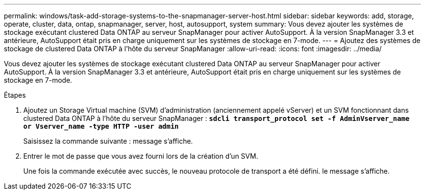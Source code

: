 ---
permalink: windows/task-add-storage-systems-to-the-snapmanager-server-host.html 
sidebar: sidebar 
keywords: add, storage, operate, cluster, data, ontap, snapmanager, server, host, autosupport, system 
summary: Vous devez ajouter les systèmes de stockage exécutant clustered Data ONTAP au serveur SnapManager pour activer AutoSupport. À la version SnapManager 3.3 et antérieure, AutoSupport était pris en charge uniquement sur les systèmes de stockage en 7-mode. 
---
= Ajoutez des systèmes de stockage de clustered Data ONTAP à l'hôte du serveur SnapManager
:allow-uri-read: 
:icons: font
:imagesdir: ../media/


[role="lead"]
Vous devez ajouter les systèmes de stockage exécutant clustered Data ONTAP au serveur SnapManager pour activer AutoSupport. À la version SnapManager 3.3 et antérieure, AutoSupport était pris en charge uniquement sur les systèmes de stockage en 7-mode.

.Étapes
. Ajoutez un Storage Virtual machine (SVM) d'administration (anciennement appelé vServer) et un SVM fonctionnant dans clustered Data ONTAP à l'hôte du serveur SnapManager : `*sdcli transport_protocol set -f AdminVserver_name or Vserver_name -type HTTP -user admin*`
+
Saisissez la commande suivante : message s'affiche.

. Entrer le mot de passe que vous avez fourni lors de la création d'un SVM.
+
Une fois la commande exécutée avec succès, le nouveau protocole de transport a été défini. le message s'affiche.


